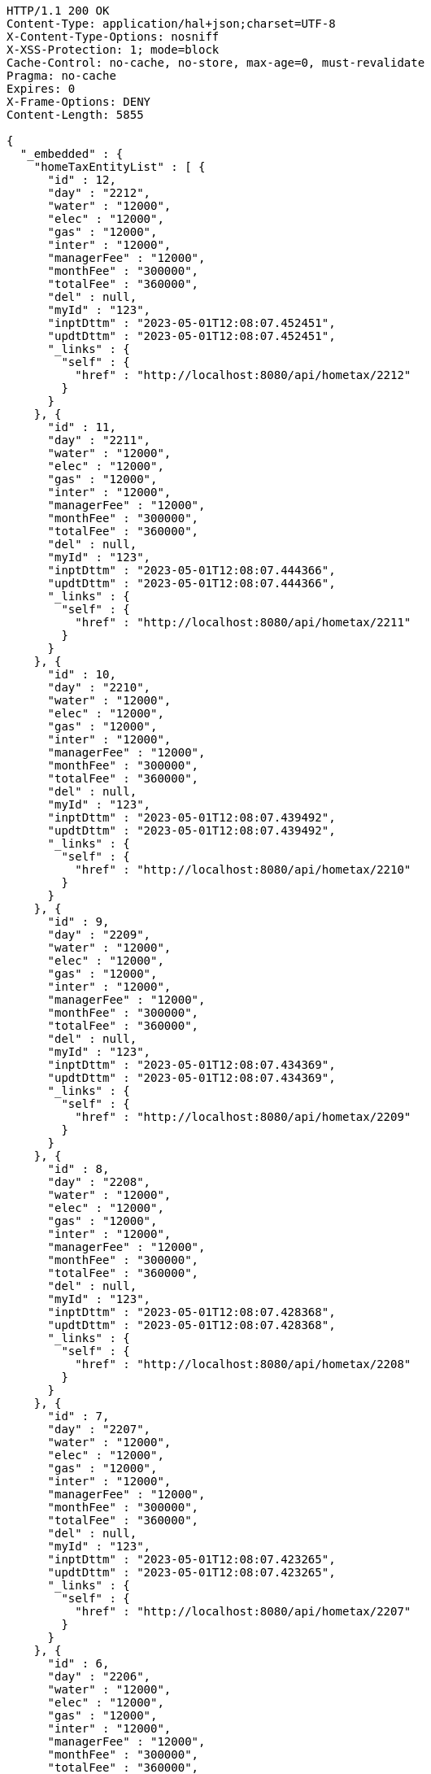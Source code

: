 [source,http,options="nowrap"]
----
HTTP/1.1 200 OK
Content-Type: application/hal+json;charset=UTF-8
X-Content-Type-Options: nosniff
X-XSS-Protection: 1; mode=block
Cache-Control: no-cache, no-store, max-age=0, must-revalidate
Pragma: no-cache
Expires: 0
X-Frame-Options: DENY
Content-Length: 5855

{
  "_embedded" : {
    "homeTaxEntityList" : [ {
      "id" : 12,
      "day" : "2212",
      "water" : "12000",
      "elec" : "12000",
      "gas" : "12000",
      "inter" : "12000",
      "managerFee" : "12000",
      "monthFee" : "300000",
      "totalFee" : "360000",
      "del" : null,
      "myId" : "123",
      "inptDttm" : "2023-05-01T12:08:07.452451",
      "updtDttm" : "2023-05-01T12:08:07.452451",
      "_links" : {
        "self" : {
          "href" : "http://localhost:8080/api/hometax/2212"
        }
      }
    }, {
      "id" : 11,
      "day" : "2211",
      "water" : "12000",
      "elec" : "12000",
      "gas" : "12000",
      "inter" : "12000",
      "managerFee" : "12000",
      "monthFee" : "300000",
      "totalFee" : "360000",
      "del" : null,
      "myId" : "123",
      "inptDttm" : "2023-05-01T12:08:07.444366",
      "updtDttm" : "2023-05-01T12:08:07.444366",
      "_links" : {
        "self" : {
          "href" : "http://localhost:8080/api/hometax/2211"
        }
      }
    }, {
      "id" : 10,
      "day" : "2210",
      "water" : "12000",
      "elec" : "12000",
      "gas" : "12000",
      "inter" : "12000",
      "managerFee" : "12000",
      "monthFee" : "300000",
      "totalFee" : "360000",
      "del" : null,
      "myId" : "123",
      "inptDttm" : "2023-05-01T12:08:07.439492",
      "updtDttm" : "2023-05-01T12:08:07.439492",
      "_links" : {
        "self" : {
          "href" : "http://localhost:8080/api/hometax/2210"
        }
      }
    }, {
      "id" : 9,
      "day" : "2209",
      "water" : "12000",
      "elec" : "12000",
      "gas" : "12000",
      "inter" : "12000",
      "managerFee" : "12000",
      "monthFee" : "300000",
      "totalFee" : "360000",
      "del" : null,
      "myId" : "123",
      "inptDttm" : "2023-05-01T12:08:07.434369",
      "updtDttm" : "2023-05-01T12:08:07.434369",
      "_links" : {
        "self" : {
          "href" : "http://localhost:8080/api/hometax/2209"
        }
      }
    }, {
      "id" : 8,
      "day" : "2208",
      "water" : "12000",
      "elec" : "12000",
      "gas" : "12000",
      "inter" : "12000",
      "managerFee" : "12000",
      "monthFee" : "300000",
      "totalFee" : "360000",
      "del" : null,
      "myId" : "123",
      "inptDttm" : "2023-05-01T12:08:07.428368",
      "updtDttm" : "2023-05-01T12:08:07.428368",
      "_links" : {
        "self" : {
          "href" : "http://localhost:8080/api/hometax/2208"
        }
      }
    }, {
      "id" : 7,
      "day" : "2207",
      "water" : "12000",
      "elec" : "12000",
      "gas" : "12000",
      "inter" : "12000",
      "managerFee" : "12000",
      "monthFee" : "300000",
      "totalFee" : "360000",
      "del" : null,
      "myId" : "123",
      "inptDttm" : "2023-05-01T12:08:07.423265",
      "updtDttm" : "2023-05-01T12:08:07.423265",
      "_links" : {
        "self" : {
          "href" : "http://localhost:8080/api/hometax/2207"
        }
      }
    }, {
      "id" : 6,
      "day" : "2206",
      "water" : "12000",
      "elec" : "12000",
      "gas" : "12000",
      "inter" : "12000",
      "managerFee" : "12000",
      "monthFee" : "300000",
      "totalFee" : "360000",
      "del" : null,
      "myId" : "123",
      "inptDttm" : "2023-05-01T12:08:07.417263",
      "updtDttm" : "2023-05-01T12:08:07.417263",
      "_links" : {
        "self" : {
          "href" : "http://localhost:8080/api/hometax/2206"
        }
      }
    }, {
      "id" : 5,
      "day" : "2205",
      "water" : "12000",
      "elec" : "12000",
      "gas" : "12000",
      "inter" : "12000",
      "managerFee" : "12000",
      "monthFee" : "300000",
      "totalFee" : "360000",
      "del" : null,
      "myId" : "123",
      "inptDttm" : "2023-05-01T12:08:07.411266",
      "updtDttm" : "2023-05-01T12:08:07.411266",
      "_links" : {
        "self" : {
          "href" : "http://localhost:8080/api/hometax/2205"
        }
      }
    }, {
      "id" : 4,
      "day" : "2204",
      "water" : "12000",
      "elec" : "12000",
      "gas" : "12000",
      "inter" : "12000",
      "managerFee" : "12000",
      "monthFee" : "300000",
      "totalFee" : "360000",
      "del" : null,
      "myId" : "123",
      "inptDttm" : "2023-05-01T12:08:07.407263",
      "updtDttm" : "2023-05-01T12:08:07.407263",
      "_links" : {
        "self" : {
          "href" : "http://localhost:8080/api/hometax/2204"
        }
      }
    }, {
      "id" : 3,
      "day" : "2203",
      "water" : "12000",
      "elec" : "12000",
      "gas" : "12000",
      "inter" : "12000",
      "managerFee" : "12000",
      "monthFee" : "300000",
      "totalFee" : "360000",
      "del" : null,
      "myId" : "123",
      "inptDttm" : "2023-05-01T12:08:07.402262",
      "updtDttm" : "2023-05-01T12:08:07.402262",
      "_links" : {
        "self" : {
          "href" : "http://localhost:8080/api/hometax/2203"
        }
      }
    } ]
  },
  "_links" : {
    "first" : {
      "href" : "http://localhost:8080/api/hometax?page=0&size=10&sort=day,desc"
    },
    "self" : {
      "href" : "http://localhost:8080/api/hometax?page=0&size=10&sort=day,desc"
    },
    "next" : {
      "href" : "http://localhost:8080/api/hometax?page=1&size=10&sort=day,desc"
    },
    "last" : {
      "href" : "http://localhost:8080/api/hometax?page=1&size=10&sort=day,desc"
    },
    "profile" : {
      "href" : "/docs/index.html#resources-hometax-list"
    },
    "create-hometax" : {
      "href" : "http://localhost:8080/api/homtaxmaster"
    }
  },
  "page" : {
    "size" : 10,
    "totalElements" : 12,
    "totalPages" : 2,
    "number" : 0
  }
}
----